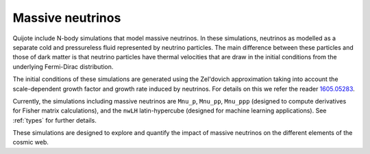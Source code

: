 .. _Mnu:

*****************
Massive neutrinos
*****************

Quijote include N-body simulations that model massive neutrinos. In these simulations, neutrinos as modelled as a separate cold and pressureless fluid represented by neutrino particles. The main difference between these particles and those of dark matter is that neutrino particles have thermal velocities that are draw in the initial conditions from the underlying Fermi-Dirac distribution.

The initial conditions of these simulations are generated using the Zel'dovich approximation taking into account the scale-dependent growth factor and growth rate induced by neutrinos. For details on this we refer the reader `1605.05283 <https://arxiv.org/abs/1605.05283>`_.

Currently, the simulations including massive neutrinos are ``Mnu_p``, ``Mnu_pp``, ``Mnu_ppp`` (designed to compute derivatives for Fisher matrix calculations), and the ``nwLH`` latin-hypercube (designed for machine learning applications). See :ref:`types` for further details.

These simulations are designed to explore and quantify the impact of massive neutrinos on the different elements of the cosmic web.
